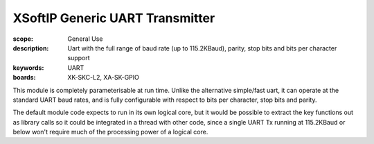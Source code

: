 XSoftIP Generic UART Transmitter
================================

:scope: General Use
:description: Uart with the full range of baud rate (up to 115.2KBaud), parity, stop bits and bits per character support
:keywords: UART
:boards: XK-SKC-L2, XA-SK-GPIO 

This module is completely parameterisable at run time. Unlike the alternative simple/fast uart, it can operate at the standard UART baud rates, and is fully configurable with respect to bits per character, stop bits and parity.

The default module code expects to run in its own logical core, but it would be possible to extract the key functions out as library calls so it could be integrated in a thread with other code, since a single UART Tx running at 115.2KBaud or below won't require much of the processing power of a logical core.
